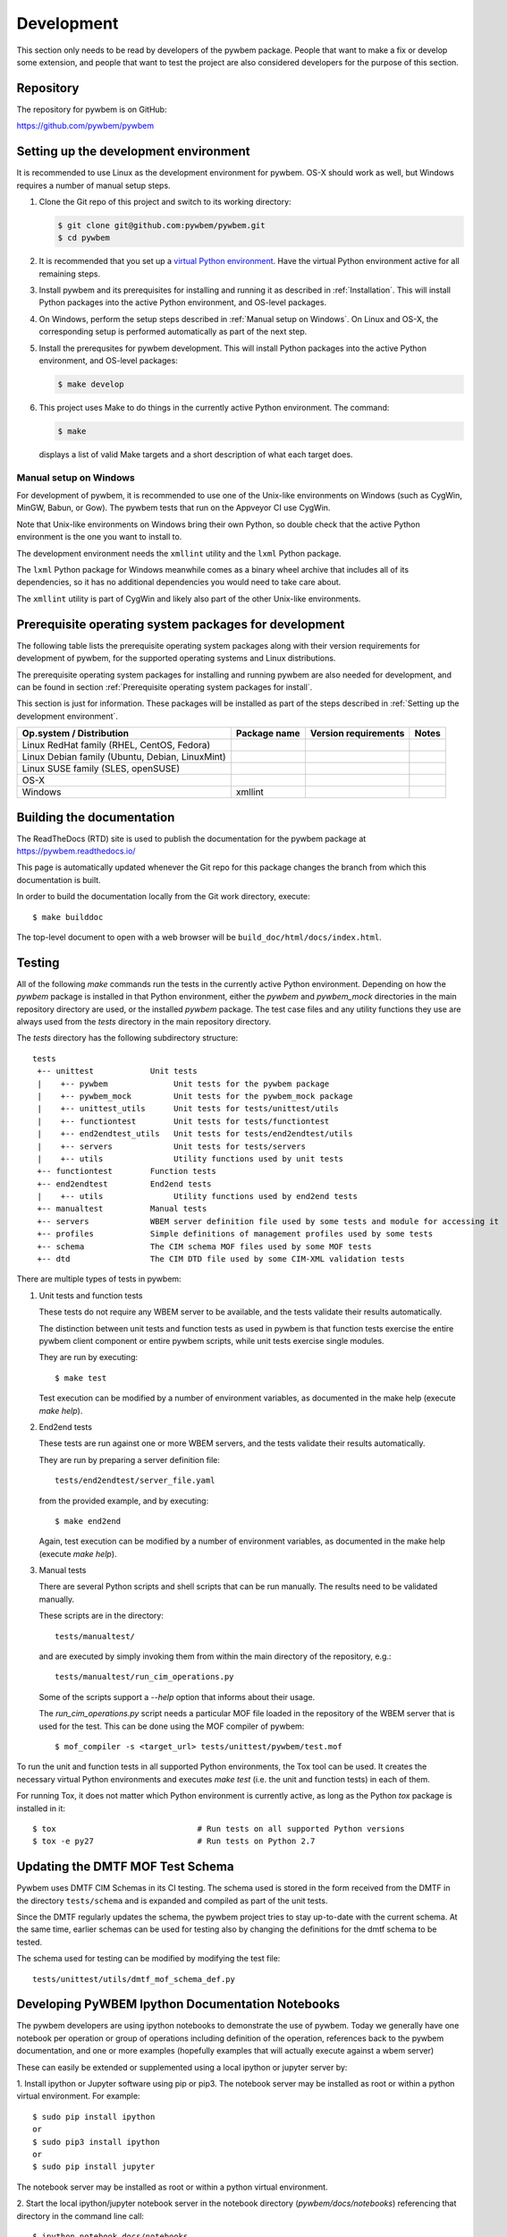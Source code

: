 
.. _`Development`:

Development
===========

This section only needs to be read by developers of the pywbem package.
People that want to make a fix or develop some extension, and people that
want to test the project are also considered developers for the purpose of
this section.


.. _`Repository`:

Repository
----------

The repository for pywbem is on GitHub:

https://github.com/pywbem/pywbem


.. _`Setting up the development environment`:

Setting up the development environment
--------------------------------------

It is recommended to use Linux as the development environment for pywbem.
OS-X should work as well, but Windows requires a number of manual setup steps.

1. Clone the Git repo of this project and switch to its working directory:

   .. code-block:: bash

        $ git clone git@github.com:pywbem/pywbem.git
        $ cd pywbem

2. It is recommended that you set up a `virtual Python environment`_.
   Have the virtual Python environment active for all remaining steps.

3. Install pywbem and its prerequisites for installing and running it
   as described in :ref:`Installation`.
   This will install Python packages into the active Python environment,
   and OS-level packages.

4. On Windows, perform the setup steps described in
   :ref:`Manual setup on Windows`. On Linux and OS-X, the corresponding
   setup is performed automatically as part of the next step.

5. Install the prerequsites for pywbem development.
   This will install Python packages into the active Python environment,
   and OS-level packages:

   .. code-block:: bash

        $ make develop

6. This project uses Make to do things in the currently active Python
   environment. The command:

   .. code-block:: bash

        $ make

   displays a list of valid Make targets and a short description of what each
   target does.

.. _virtual Python environment: https://docs.python-guide.org/en/latest/dev/virtualenvs/


.. _`Manual setup on Windows`:

Manual setup on Windows
^^^^^^^^^^^^^^^^^^^^^^^

For development of pywbem, it is recommended to use one of the Unix-like
environments on Windows (such as CygWin, MinGW, Babun, or Gow). The pywbem
tests that run on the Appveyor CI use CygWin.

Note that Unix-like environments on Windows bring their own Python, so double
check that the active Python environment is the one you want to install to.

The development environment needs the ``xmllint`` utility and the ``lxml``
Python package.

The ``lxml`` Python package for Windows meanwhile comes as a binary wheel
archive that includes all of its dependencies, so it has no additional
dependencies you would need to take care about.

The ``xmllint`` utility is part of CygWin and likely also part of the other
Unix-like environments.


.. _`Prerequisite operating system packages for development`:

Prerequisite operating system packages for development
------------------------------------------------------

The following table lists the prerequisite operating system packages along with
their version requirements for development of pywbem, for the supported
operating systems and Linux distributions.

The prerequisite operating system packages for installing and running pywbem
are also needed for development, and can be found in section
:ref:`Prerequisite operating system packages for install`.

This section is just for information. These packages will be installed as part
of the steps described in :ref:`Setting up the development environment`.

+--------------------------+--------------------+----------------------+-------+
| Op.system / Distribution | Package name       | Version requirements | Notes |
+==========================+====================+======================+=======+
| Linux RedHat family      |                    |                      |       |
| (RHEL, CentOS, Fedora)   |                    |                      |       |
+--------------------------+--------------------+----------------------+-------+
| Linux Debian family      |                    |                      |       |
| (Ubuntu, Debian,         |                    |                      |       |
| LinuxMint)               |                    |                      |       |
+--------------------------+--------------------+----------------------+-------+
| Linux SUSE family        |                    |                      |       |
| (SLES, openSUSE)         |                    |                      |       |
+--------------------------+--------------------+----------------------+-------+
| OS-X                     |                    |                      |       |
+--------------------------+--------------------+----------------------+-------+
| Windows                  | xmllint            |                      |       |
+--------------------------+--------------------+----------------------+-------+


.. _`Building the documentation`:

Building the documentation
--------------------------

The ReadTheDocs (RTD) site is used to publish the documentation for the
pywbem package at https://pywbem.readthedocs.io/

This page is automatically updated whenever the Git repo for this package
changes the branch from which this documentation is built.

In order to build the documentation locally from the Git work directory,
execute:

::

    $ make builddoc

The top-level document to open with a web browser will be
``build_doc/html/docs/index.html``.


.. _`Testing`:

.. # Keep the tests/README file in sync with this 'Testing' section.

Testing
-------


All of the following `make` commands run the tests in the currently active
Python environment. Depending on how the `pywbem` package is installed in that
Python environment, either the `pywbem` and `pywbem_mock` directories in the
main repository directory are used, or the installed `pywbem` package.
The test case files and any utility functions they use are always used from
the `tests` directory in the main repository directory.

The `tests` directory has the following subdirectory structure:

::

    tests
     +-- unittest            Unit tests
     |    +-- pywbem              Unit tests for the pywbem package
     |    +-- pywbem_mock         Unit tests for the pywbem_mock package
     |    +-- unittest_utils      Unit tests for tests/unittest/utils
     |    +-- functiontest        Unit tests for tests/functiontest
     |    +-- end2endtest_utils   Unit tests for tests/end2endtest/utils
     |    +-- servers             Unit tests for tests/servers
     |    +-- utils               Utility functions used by unit tests
     +-- functiontest        Function tests
     +-- end2endtest         End2end tests
     |    +-- utils               Utility functions used by end2end tests
     +-- manualtest          Manual tests
     +-- servers             WBEM server definition file used by some tests and module for accessing it
     +-- profiles            Simple definitions of management profiles used by some tests
     +-- schema              The CIM schema MOF files used by some MOF tests
     +-- dtd                 The CIM DTD file used by some CIM-XML validation tests

There are multiple types of tests in pywbem:

1. Unit tests and function tests

   These tests do not require any WBEM server to be available, and the tests
   validate their results automatically.

   The distinction between unit tests and function tests as used in pywbem is
   that function tests exercise the entire pywbem client component or entire
   pywbem scripts, while unit tests exercise single modules.

   They are run by executing:

   ::

       $ make test

   Test execution can be modified by a number of environment variables, as
   documented in the make help (execute `make help`).

2. End2end tests

   These tests are run against one or more WBEM servers, and the tests validate
   their results automatically.

   They are run by preparing a server definition file:

   ::

       tests/end2endtest/server_file.yaml

   from the provided example, and by executing:

   ::

       $ make end2end

   Again, test execution can be modified by a number of environment variables,
   as documented in the make help (execute `make help`).

3. Manual tests

   There are several Python scripts and shell scripts that can be run manually.
   The results need to be validated manually.

   These scripts are in the directory:

   ::

       tests/manualtest/

   and are executed by simply invoking them from within the main directory
   of the repository, e.g.:

   ::

       tests/manualtest/run_cim_operations.py

   Some of the scripts support a `--help` option that informs about their
   usage.

   The `run_cim_operations.py` script needs a particular MOF file loaded in the
   repository of the WBEM server that is used for the test. This can be done
   using the MOF compiler of pywbem:

   ::

       $ mof_compiler -s <target_url> tests/unittest/pywbem/test.mof

To run the unit and function tests in all supported Python environments, the
Tox tool can be used. It creates the necessary virtual Python environments and
executes `make test` (i.e. the unit and function tests) in each of them.

For running Tox, it does not matter which Python environment is currently
active, as long as the Python `tox` package is installed in it:

::

    $ tox                              # Run tests on all supported Python versions
    $ tox -e py27                      # Run tests on Python 2.7


.. _`Updating the DMTF MOF Test Schema`:

Updating the DMTF MOF Test Schema
---------------------------------

Pywbem uses DMTF CIM Schemas in its CI testing.  The schema used is stored in
the form received from the DMTF in the directory ``tests/schema`` and is
expanded and compiled as part of the unit tests.

Since the DMTF regularly updates the schema, the pywbem project tries to stay
up-to-date with the current schema. At the same time, earlier schemas can be
used for testing also by changing the definitions for the dmtf schema to be
tested.

The schema used for testing can be modified by modifying the test file:

::

    tests/unittest/utils/dmtf_mof_schema_def.py


.. _`Developing Ipython Notebooks`:

Developing PyWBEM Ipython Documentation Notebooks
-------------------------------------------------

The pywbem developers are using ipython notebooks to demonstrate the use of
pywbem.  Today we generally have one notebook per operation or group of
operations including definition of the operation, references back to the
pywbem documentation, and one or more examples  (hopefully examples that
will actually execute against a wbem server)

These can easily be extended or supplemented using a local ipython or
jupyter server by:

1. Install ipython or Jupyter software using pip or pip3. The notebook server
may be installed as root or within a python virtual environment. For example:

::

   $ sudo pip install ipython
   or
   $ sudo pip3 install ipython
   or
   $ sudo pip install jupyter

The notebook server may be installed as root or within a python virtual
environment.

2. Start the local ipython/jupyter notebook server in the notebook directory
(`pywbem/docs/notebooks`) referencing that directory in the command line
call:

::

  $ ipython notebook docs/notebooks
  or
  $ jupyter notebook docs/notebooks

This will start the local ipython/juypter notebook server and on the first page
displayed in your web browser all existing pywbem ipython notebooks will be
available for editing. New ones can be created using the commands on that
ipython server web page.

New and changed notebooks must go through the same contribution process as other
components of pywbem to be integrated into the github repository.

.. _`Contributing`:

Contributing
------------

Third party contributions to this project are welcome!

In order to contribute, create a `Git pull request`_, considering this:

.. _Git pull request: https://help.github.com/articles/using-pull-requests/

* Test is required.
* Each commit should only contain one "logical" change.
* A "logical" change should be put into one commit, and not split over multiple
  commits.
* Large new features should be split into stages.
* The commit message should not only summarize what you have done, but explain
  why the change is useful.
* The commit message must follow the format explained below.

What comprises a "logical" change is subject to sound judgement. Sometimes, it
makes sense to produce a set of commits for a feature (even if not large).
For example, a first commit may introduce a (presumably) compatible API change
without exploitation of that feature. With only this commit applied, it should
be demonstrable that everything is still working as before. The next commit may
be the exploitation of the feature in other components.

For further discussion of good and bad practices regarding commits, see:

* `OpenStack Git Commit Good Practice`_
* `How to Get Your Change Into the Linux Kernel`_

.. _OpenStack Git Commit Good Practice: https://wiki.openstack.org/wiki/GitCommitMessages
.. _How to Get Your Change Into the Linux Kernel: https://www.kernel.org/doc/Documentation/SubmittingPatches


.. _`Core Development Team`:

Core Development Team
---------------------

Anyone can contribute to pywbem via pull requests as described in the previous
section.

The pywbem project has a core development team that holds regular web conferences
and that is using Slack for offline communication, on the Slack workspace:
https://pywbem.slack.com.

The web conference and the Slack workspace are by invitation, and if you want
to participate in the core team, please
`open an issue <https://github.com/pywbem/pywbem/issues>`_ to let us know.
